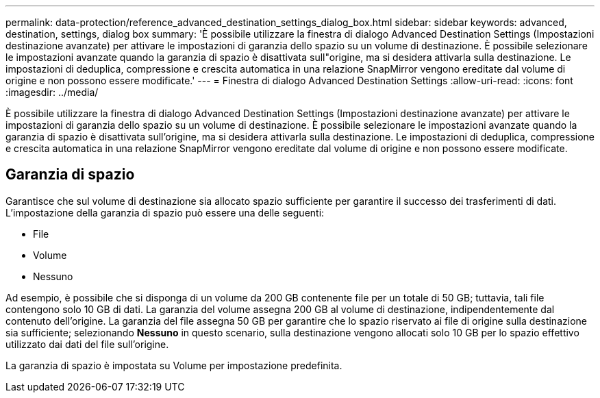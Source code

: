 ---
permalink: data-protection/reference_advanced_destination_settings_dialog_box.html 
sidebar: sidebar 
keywords: advanced, destination, settings, dialog box 
summary: 'È possibile utilizzare la finestra di dialogo Advanced Destination Settings (Impostazioni destinazione avanzate) per attivare le impostazioni di garanzia dello spazio su un volume di destinazione. È possibile selezionare le impostazioni avanzate quando la garanzia di spazio è disattivata sull"origine, ma si desidera attivarla sulla destinazione. Le impostazioni di deduplica, compressione e crescita automatica in una relazione SnapMirror vengono ereditate dal volume di origine e non possono essere modificate.' 
---
= Finestra di dialogo Advanced Destination Settings
:allow-uri-read: 
:icons: font
:imagesdir: ../media/


[role="lead"]
È possibile utilizzare la finestra di dialogo Advanced Destination Settings (Impostazioni destinazione avanzate) per attivare le impostazioni di garanzia dello spazio su un volume di destinazione. È possibile selezionare le impostazioni avanzate quando la garanzia di spazio è disattivata sull'origine, ma si desidera attivarla sulla destinazione. Le impostazioni di deduplica, compressione e crescita automatica in una relazione SnapMirror vengono ereditate dal volume di origine e non possono essere modificate.



== Garanzia di spazio

Garantisce che sul volume di destinazione sia allocato spazio sufficiente per garantire il successo dei trasferimenti di dati. L'impostazione della garanzia di spazio può essere una delle seguenti:

* File
* Volume
* Nessuno


Ad esempio, è possibile che si disponga di un volume da 200 GB contenente file per un totale di 50 GB; tuttavia, tali file contengono solo 10 GB di dati. La garanzia del volume assegna 200 GB al volume di destinazione, indipendentemente dal contenuto dell'origine. La garanzia del file assegna 50 GB per garantire che lo spazio riservato ai file di origine sulla destinazione sia sufficiente; selezionando *Nessuno* in questo scenario, sulla destinazione vengono allocati solo 10 GB per lo spazio effettivo utilizzato dai dati del file sull'origine.

La garanzia di spazio è impostata su Volume per impostazione predefinita.
